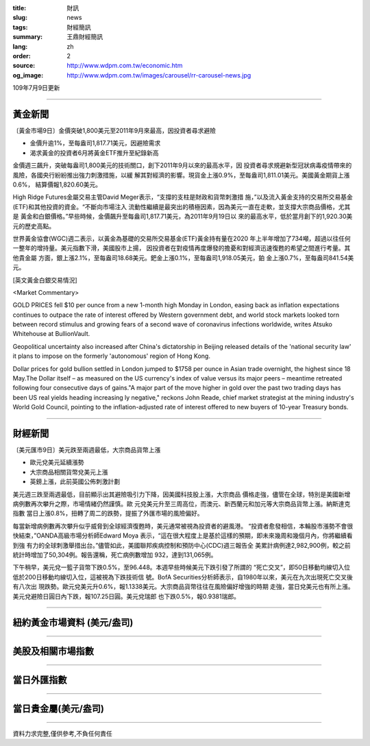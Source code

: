:title: 財訊
:slug: news
:tags: 財經簡訊
:summary: 王鼎財經簡訊
:lang: zh
:order: 2
:source: http://www.wdpm.com.tw/economic.htm
:og_image: http://www.wdpm.com.tw/images/carousel/rr-carousel-news.jpg

109年7月9日更新

----

黃金新聞
++++++++

〔黃金市場9日〕金價突破1,800美元至2011年9月來最高，因投資者尋求避險

* 金價升逾1%，至每盎司1,817.71美元，因避險需求
* 渴求黃金的投資者6月將黃金ETF推升至紀錄新高

金價週三飆升，突破每盎司1,800美元的技術關口，創下2011年9月以來的最高水平，因
投資者尋求規避新型冠狀病毒疫情帶來的風險，各國央行紛紛推出強力刺激措施，以緩
解其對經濟的影響。現貨金上漲0.9%，至每盎司1,811.01美元。美國黃金期貨上漲0.6%，
結算價報1,820.60美元。

High Ridge Futures金屬交易主管David Meger表示，“支撐的支柱是財政和貨幣刺激措
施，”以及流入黃金支持的交易所交易基金(ETF)和其他投資的資金。“不斷向市場注入
流動性繼續是最突出的積極因素，因為美元一直在走軟，並支撐大宗商品價格，尤其是
黃金和白銀價格。”早些時候，金價飆升至每盎司1,817.71美元，為2011年9月19日以
來的最高水平，低於當月創下的1,920.30美元的歷史高點。

世界黃金協會(WGC)週二表示，以黃金為基礎的交易所交易基金(ETF)黃金持有量在2020
年上半年增加了734噸，超過以往任何一整年的增持量。美元指數下滑，美國股市上揚，
因投資者在對疫情再度爆發的擔憂和對經濟迅速復甦的希望之間進行考量。其他貴金屬
方面，銀上漲2.1%，至每盎司18.68美元。鈀金上漲0.1%，至每盎司1,918.05美元，鉑
金上漲0.7%，至每盎司841.54美元。

[英文黃金白銀交易情況]

<Market Commentary>

GOLD PRICES fell $10 per ounce from a new 1-month high Monday in London, easing
back as inflation expectations continues to outpace the rate of interest offered
by Western government debt, and world stock markets looked torn between record
stimulus and growing fears of a second wave of coronavirus infections worldwide,
writes Atsuko Whitehouse at BullionVault.
 
Geopolitical uncertainty also increased after China's dictatorship in Beijing 
released details of the 'national security law' it plans to impose on the 
formerly 'autonomous' region of Hong Kong.
 
Dollar prices for gold bullion settled in London jumped to $1758 per ounce in 
Asian trade overnight, the highest since 18 May.The Dollar itself – as measured
on the US currency's index of value versus its major peers – meantime retreated
following four consecutive days of gains."A major part of the move higher in 
gold over the past two trading days has been US real yields heading increasing
ly negative," reckons John Reade, chief market strategist at the mining 
industry's World Gold Council, pointing to the inflation-adjusted rate of 
interest offered to new buyers of 10-year Treasury bonds.

----

財經新聞
++++++++

〔美元匯市9日〕美元跌至兩週最低，大宗商品貨幣上漲

* 歐元兌美元延續漲勢
* 大宗商品相關貨幣兌美元上漲
* 英鎊上漲，此前英國公佈刺激計劃

美元週三跌至兩週最低，目前顯示出其避險吸引力下降，因美國科技股上漲，大宗商品
價格走強，儘管在全球，特別是美國新增病例數再次攀升之際，市場情緒仍然謹慎。歐
元兌美元升至三周高位，而澳元、新西蘭元和加元等大宗商品貨幣上漲。納斯達克指數
當日上漲0.8%，扭轉了周二的跌勢，提振了外匯市場的風險偏好。

每當新增病例數再次攀升似乎威脅到全球經濟復甦時，美元通常被視為投資者的避風港。
“投資者愈發相信，本輪股市漲勢不會很快結束，”OANDA高級市場分析師Edward Moya
表示，“這在很大程度上是基於這樣的預期，即未來幾周和幾個月內，你將繼續看到強
有力的全球刺激舉措出台。”儘管如此，美國聯邦疾病控制和預防中心(CDC)週三報告全
美累計病例達2,982,900例，較之前統計時增加了50,304例。報告還稱，死亡病例數增加
932，達到131,065例。

下午稍早，美元兌一籃子貨幣下跌0.5%，至96.448。本週早些時候美元下跌引發了所謂的
“死亡交叉”，即50日移動均線切入位低於200日移動均線切入位，這被視為下跌技術信
號。BofA Securities分析師表示，自1980年以來，美元在九次出現死亡交叉後有八次出
現跌勢。歐元兌美元升0.6%，報1.1338美元。大宗商品貨幣往往在風險偏好增強的時期
走強，當日兌美元也有所上漲。美元兌避險日圓日內下跌，報107.25日圓。美元兌瑞郎
也下跌0.5%，報0.9381瑞郎。


----

紐約黃金市場資料 (美元/盎司)
++++++++++++++++++++++++++++

.. raw:: html

  <A HREF="http://www.kitco.com/connecting.html">
  <IMG SRC="http://www.kitconet.com/images/quotes_4b2.gif" BORDER="0" ALT="[Most Recent Quotes from www.kitco.com]">
  </A>

----

美股及相關市場指數
++++++++++++++++++

.. raw:: html

  <!-- TradingView Widget BEGIN -->
  <div class="tradingview-widget-container">
    <div class="tradingview-widget-container__widget"></div>
    <div class="tradingview-widget-copyright"><a href="https://tw.tradingview.com/markets/indices/" rel="noopener" target="_blank"><span class="blue-text">指數行情</span></a>由TradingView提供</div>
    <script type="text/javascript" src="https://s3.tradingview.com/external-embedding/embed-widget-market-quotes.js" async>
    {
    "title": "指數",
    "width": 770,
    "height": 450,
    "locale": "zh_TW",
    "symbolsGroups": [
      {
        "name": "美國和加拿大",
        "symbols": [
          {
            "name": "FOREXCOM:SPXUSD",
            "displayName": "標準普爾500"
          },
          {
            "name": "FOREXCOM:NSXUSD",
            "displayName": "納斯達克100指數"
          },
          {
            "name": "CME_MINI:ES1!",
            "displayName": "E-迷你 標普指數期貨"
          },
          {
            "name": "INDEX:DXY",
            "displayName": "美元指數"
          },
          {
            "name": "FOREXCOM:DJI",
            "displayName": "道瓊斯 30"
          }
        ]
      },
      {
        "name": "歐洲",
        "symbols": [
          {
            "name": "INDEX:SX5E",
            "displayName": "歐元藍籌50"
          },
          {
            "name": "FOREXCOM:UKXGBP",
            "displayName": "富時100"
          },
          {
            "name": "INDEX:DEU30",
            "displayName": "德國DAX指數"
          },
          {
            "name": "INDEX:CAC40",
            "displayName": "法國 CAC 40 指數"
          },
          {
            "name": "INDEX:SMI"
          }
        ]
      },
      {
        "name": "亞太",
        "symbols": [
          {
            "name": "INDEX:NKY",
            "displayName": "日經225"
          },
          {
            "name": "INDEX:HSI",
            "displayName": "恆生"
          },
          {
            "name": "BSE:SENSEX",
            "displayName": "印度孟買指數"
          },
          {
            "name": "BSE:BSE500"
          },
          {
            "name": "INDEX:KSIC",
            "displayName": "韓國Kospi綜合指數"
          }
        ]
      }
    ],
    "colorTheme": "light"
  }
    </script>
  </div>
  <!-- TradingView Widget END -->

----

當日外匯指數
++++++++++++

.. raw:: html

  <!-- TradingView Widget BEGIN -->
  <div class="tradingview-widget-container">
    <div class="tradingview-widget-container__widget"></div>
    <div class="tradingview-widget-copyright"><a href="https://tw.tradingview.com/markets/currencies/forex-cross-rates/" rel="noopener" target="_blank"><span class="blue-text">外匯匯率</span></a>由TradingView提供</div>
    <script type="text/javascript" src="https://s3.tradingview.com/external-embedding/embed-widget-forex-cross-rates.js" async>
    {
    "width": "100%",
    "height": "100%",
    "currencies": [
      "EUR",
      "USD",
      "JPY",
      "GBP",
      "CNY",
      "TWD"
    ],
    "isTransparent": false,
    "colorTheme": "light",
    "locale": "zh_TW"
  }
    </script>
  </div>
  <!-- TradingView Widget END -->

----

當日貴金屬(美元/盎司)
+++++++++++++++++++++

.. raw:: html 

  <A HREF="http://www.kitco.com/connecting.html">
  <IMG SRC="http://www.kitconet.com/images/quotes_7a.gif" BORDER="0" ALT="[Most Recent Quotes from www.kitco.com]">
  </A>

----

資料力求完整,僅供參考,不負任何責任
